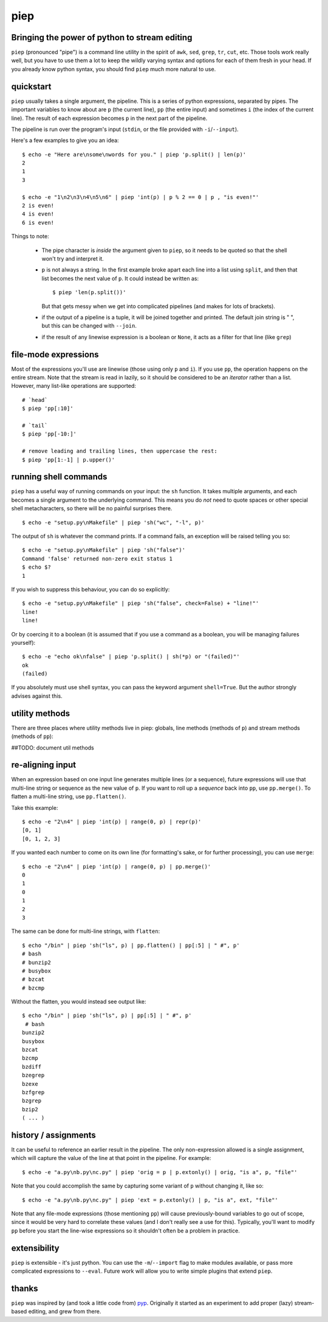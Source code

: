 piep
====

Bringing the power of python to stream editing
----------------------------------------------

``piep`` (pronounced "pipe") is a command line utility in the spirit of ``awk``, ``sed``, ``grep``, ``tr``, ``cut``, etc. Those tools work really well, but you have to use them a lot to keep the wildly varying syntax and options for each of them fresh in your head. If you already know python syntax, you should find ``piep`` much more natural to use.

quickstart
----------

``piep`` usually takes a single argument, the pipeline. This is a series of python expressions, separated by pipes. The important variables to know about are ``p`` (the current line), ``pp`` (the entire input) and sometimes ``i`` (the index of the current line). The result of each expression becomes ``p`` in the next part of the pipeline.

The pipeline is run over the program's input (``stdin``, or the file provided with ``-i``/``--input``).

Here's a few examples to give you an idea::

  $ echo -e "Here are\nsome\nwords for you." | piep 'p.split() | len(p)'
  2
  1
  3

  $ echo -e "1\n2\n3\n4\n5\n6" | piep 'int(p) | p % 2 == 0 | p , "is even!"'
  2 is even!
  4 is even!
  6 is even!

Things to note:

 - The pipe character is *inside* the argument given to ``piep``, so it needs to be quoted so that the shell won't try and interpret it.
 - ``p`` is not always a string. In the first example broke apart each line into a list using ``split``, and then that list becomes the next value of ``p``. It could instead be written as::

      $ piep 'len(p.split())'

   But that gets messy when we get into complicated pipelines (and makes for lots of brackets).
 - if the output of a pipeline is a tuple, it will be joined together and printed. The default join string is " ", but this can be changed with ``--join``.
 - if the result of any linewise expression is a boolean or ``None``, it acts as a filter for that line (like ``grep``)

file-mode expressions
---------------------

Most of the expressions you'll use are linewise (those using only ``p`` and ``i``). If you use ``pp``, the operation happens on the entire stream. Note that the stream is read in lazily, so it should be considered to be an *iterator* rather than a list. However, many list-like operations are supported::

  # `head`
  $ piep 'pp[:10]'

  # `tail`
  $ piep 'pp[-10:]'

  # remove leading and trailing lines, then uppercase the rest:
  $ piep 'pp[1:-1] | p.upper()'


running shell commands
----------------------

``piep`` has a useful way of running commands on your input: the ``sh`` function. It takes multiple arguments, and each becomes a single argument to the underlying command. This means you do *not* need to quote spaces or other special shell metacharacters, so there will be no painful surprises there.

::

  $ echo -e "setup.py\nMakefile" | piep 'sh("wc", "-l", p)'

The output of ``sh`` is whatever the command prints. If a command fails, an exception will be raised telling you so::

  $ echo -e "setup.py\nMakefile" | piep 'sh("false")'
  Command 'false' returned non-zero exit status 1
  $ echo $?
  1

If you wish to suppress this behaviour, you can do so explicitly::

  $ echo -e "setup.py\nMakefile" | piep 'sh("false", check=False) + "line!"'
  line!
  line!

Or by coercing it to a boolean (it is assumed that if you use a command as a boolean, you will be managing failures yourself)::

  $ echo -e "echo ok\nfalse" | piep 'p.split() | sh(*p) or "(failed)"'
  ok
  (failed)

If you absolutely must use shell syntax, you can pass the keyword argument ``shell=True``. But the author strongly advises against this.

utility methods
---------------

There are three places where utility methods live in piep: globals, line methods (methods of ``p``) and stream methods (methods of ``pp``):

##TODO: document util methods

re-aligning input
-----------------
When an expression based on one input line generates multiple lines (or a sequence), future expressions will use that multi-line string or sequence as the new value of ``p``. If you want to roll up a *sequence* back into ``pp``, use ``pp.merge()``. To flatten a multi-line string, use ``pp.flatten()``.

Take this example::

  $ echo -e "2\n4" | piep 'int(p) | range(0, p) | repr(p)'
  [0, 1]
  [0, 1, 2, 3]

If you wanted each number to come on its own line (for formatting's sake, or for further processing), you can use ``merge``::

  $ echo -e "2\n4" | piep 'int(p) | range(0, p) | pp.merge()'
  0
  1
  0
  1
  2
  3

The same can be done for multi-line strings, with ``flatten``::

  $ echo "/bin" | piep 'sh("ls", p) | pp.flatten() | pp[:5] | " #", p'
  # bash
  # bunzip2
  # busybox
  # bzcat
  # bzcmp

Without the flatten, you would instead see output like::

  $ echo "/bin" | piep 'sh("ls", p) | pp[:5] | " #", p'
   # bash
  bunzip2
  busybox
  bzcat
  bzcmp
  bzdiff
  bzegrep
  bzexe
  bzfgrep
  bzgrep
  bzip2
  ( ... )


history / assignments
---------------------

It can be useful to reference an earlier result in the pipeline. The only non-expression allowed is a single assignment, which will capture the value of the line at that point in the pipeline. For example::

  $ echo -e "a.py\nb.py\nc.py" | piep 'orig = p | p.extonly() | orig, "is a", p, "file"'

Note that you could accomplish the same by capturing some variant of ``p`` without changing it, like so::

  $ echo -e "a.py\nb.py\nc.py" | piep 'ext = p.extonly() | p, "is a", ext, "file"'

Note that any file-mode expressions (those mentioning ``pp``) will cause previously-bound variables to go out of scope, since it would be very hard to correlate these values (and I don't really see a use for this). Typically, you'll want to modify ``pp`` before you start the line-wise expressions so it shouldn't often be a problem in practice.

extensibility
-------------

``piep`` is extensible - it's just python. You can use the ``-m``/``--import`` flag to make modules available, or pass more complicated expressions to ``--eval``. Future work will allow you to write simple plugins that extend ``piep``.

thanks
------

``piep`` was inspired by (and took a little code from) pyp_. Originally it started as an experiment to add proper (lazy) stream-based editing, and grew from there.

.. _pyp: http://code.google.com/p/pyp/
